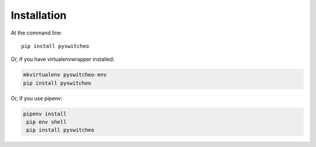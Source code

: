 ============
Installation
============

At the command line::

    pip install pyswitcheo

Or, if you have virtualenvwrapper installed:

.. code-block:: bash

    mkvirtualenv pyswitcheo-env
    pip install pyswitcheo

Or, if you use pipenv:

.. code-block:: bash

  pipenv install
   pip env shell
   pip install pyswitcheo
